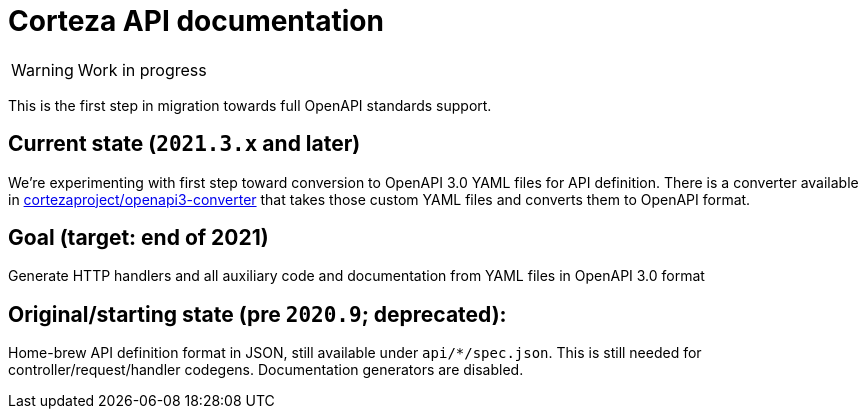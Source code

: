 # Corteza API documentation

WARNING: Work in progress

This is the first step in migration towards full OpenAPI standards support.

## Current state (`2021.3.x` and later)
We're experimenting with first step toward conversion to OpenAPI 3.0 YAML files for API
definition. There is a converter available in https://github.com/cortezaproject/openapi3-converter[cortezaproject/openapi3-converter]
that takes those custom YAML files and converts them to OpenAPI format.

## Goal (target: end of 2021)
Generate HTTP handlers and all auxiliary code and documentation from YAML files in OpenAPI 3.0 format

## Original/starting state (pre `2020.9`; deprecated):
Home-brew API definition format in JSON, still available under `api/*/spec.json`.
This is still needed for controller/request/handler codegens. Documentation generators are disabled.
